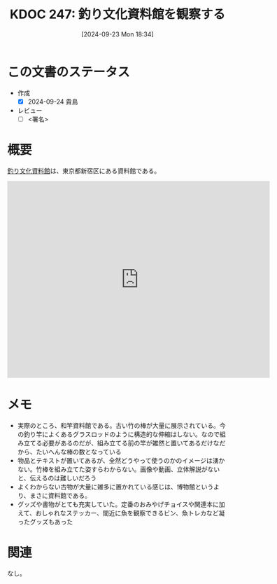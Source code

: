 :properties:
:ID: 20240923T183426
:end:
#+title:      KDOC 247: 釣り文化資料館を観察する
#+date:       [2024-09-23 Mon 18:34]
#+filetags:   :draft:essay:
#+identifier: 20240923T183426

# (denote-rename-file-using-front-matter (buffer-file-name) 0)
# (save-excursion (while (re-search-backward ":draft" nil t) (replace-match "")))
# (flush-lines "^\\#\s.+?")

# ====ポリシー。
# 1ファイル1アイデア。
# 1ファイルで内容を完結させる。
# 常にほかのエントリとリンクする。
# 自分の言葉を使う。
# 参考文献を残しておく。
# 文献メモの場合は、感想と混ぜないこと。1つのアイデアに反する
# ツェッテルカステンの議論に寄与するか
# 頭のなかやツェッテルカステンにある問いとどのようにかかわっているか
# エントリ間の接続を発見したら、接続エントリを追加する。カード間にあるリンクの関係を説明するカード。
# アイデアがまとまったらアウトラインエントリを作成する。リンクをまとめたエントリ。
# エントリを削除しない。古いカードのどこが悪いかを説明する新しいカードへのリンクを追加する。
# 恐れずにカードを追加する。無意味の可能性があっても追加しておくことが重要。

# ====永久保存メモのルール。
# 自分の言葉で書く。
# 後から読み返して理解できる。
# 他のメモと関連付ける。
# ひとつのメモにひとつのことだけを書く。
# メモの内容は1枚で完結させる。
# 論文の中に組み込み、公表できるレベルである。

# ====価値があるか。
# その情報がどういった文脈で使えるか。
# どの程度重要な情報か。
# そのページのどこが本当に必要な部分なのか。

* この文書のステータス
- 作成
  - [X] 2024-09-24 貴島
- レビュー
  - [ ] <署名>
# (progn (kill-line -1) (insert (format "  - [X] %s 貴島" (format-time-string "%Y-%m-%d"))))

# 関連をつけた。
# タイトルがフォーマット通りにつけられている。
# 内容をブラウザに表示して読んだ(作成とレビューのチェックは同時にしない)。
# 文脈なく読めるのを確認した。
# おばあちゃんに説明できる。
# いらない見出しを削除した。
# タグを適切にした。
# すべてのコメントを削除した。
* 概要

[[https://tsurinews.co.jp/shiryokan][釣り文化資料館]]は、東京都新宿区にある資料館である。

#+begin_export html
<iframe src="https://www.google.com/maps/embed?pb=!1m18!1m12!1m3!1d3296.96430827941!2d139.71670362659626!3d35.68868847660566!2m3!1f0!2f0!3f0!3m2!1i1024!2i768!4f13.1!3m3!1m2!1s0x60188cee634fe0b9%3A0x99d267cbc25de3d1!2sFishing%20Culture%20Museum!5e1!3m2!1sen!2sjp!4v1727107947204!5m2!1sen!2sjp" width="600" height="450" style="border:0;" allowfullscreen="" loading="lazy" referrerpolicy="no-referrer-when-downgrade"></iframe>
#+end_export

* メモ

- 実際のところ、和竿資料館である。古い竹の棒が大量に展示されている。今の釣り竿によくあるグラスロッドのように構造的な伸縮はしない。なので組み立てる必要があるのだが、組み立てる前の竿が雑然と置いてあるだけなだから、たいへんな棒の数となっている
- 物品とテキストが置いてあるが、全然どうやって使うのかのイメージは湧かない。竹棒を組み立てた姿すらわからない。画像や動画、立体解説がないと、伝えるのは難しいだろう
- よくわからない古物が大量に雑多に置かれている感じは、博物館というより、まさに資料館である。
- グッズや書物がとても充実していた。定番のおみやげチョイスや関連本に加えて、おしゃれなステッカー、間近に魚を観察できるビン、魚トレカなど凝ったグッズもあった

* 関連
なし。
# 関連するエントリ。なぜ関連させたか理由を書く。意味のあるつながりを意識的につくる。
# この事実は自分のこのアイデアとどう整合するか。
# この現象はあの理論でどう説明できるか。
# ふたつのアイデアは互いに矛盾するか、互いを補っているか。
# いま聞いた内容は以前に聞いたことがなかったか。
# メモ y についてメモ x はどういう意味か。
